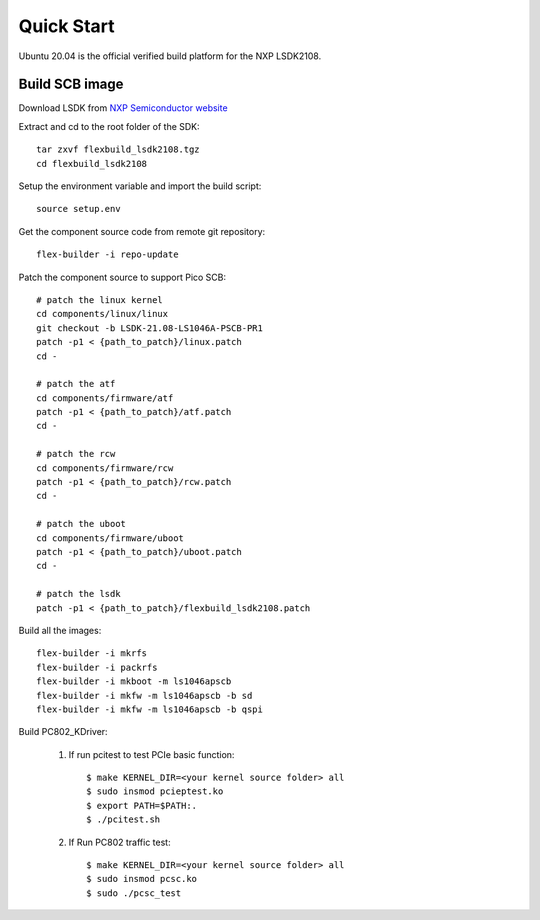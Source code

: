 .. _build_image_scb:

Quick Start
===========
Ubuntu 20.04 is the official verified build platform for the NXP LSDK2108.

Build SCB image
---------------
 
Download LSDK from `NXP Semiconductor website <https://www.nxp.com/design/software/embedded-software/linux-software-and-development-tools/layerscape-software-development-kit-v21-08:LAYERSCAPE-SDK>`_

Extract and cd to the root folder of the SDK::

   tar zxvf flexbuild_lsdk2108.tgz
   cd flexbuild_lsdk2108

Setup the environment variable and import the build script::

   source setup.env

Get the component source code from remote git repository::

   flex-builder -i repo-update

Patch the component source to support Pico SCB::

    # patch the linux kernel
    cd components/linux/linux
    git checkout -b LSDK-21.08-LS1046A-PSCB-PR1 
    patch -p1 < {path_to_patch}/linux.patch
    cd -

    # patch the atf
    cd components/firmware/atf
    patch -p1 < {path_to_patch}/atf.patch
    cd -

    # patch the rcw
    cd components/firmware/rcw
    patch -p1 < {path_to_patch}/rcw.patch
    cd -

    # patch the uboot
    cd components/firmware/uboot
    patch -p1 < {path_to_patch}/uboot.patch
    cd -

    # patch the lsdk
    patch -p1 < {path_to_patch}/flexbuild_lsdk2108.patch

Build all the images::

    flex-builder -i mkrfs
    flex-builder -i packrfs
    flex-builder -i mkboot -m ls1046apscb
    flex-builder -i mkfw -m ls1046apscb -b sd
    flex-builder -i mkfw -m ls1046apscb -b qspi

Build PC802_KDriver:
   
    1. If run pcitest to test PCIe basic function::

        $ make KERNEL_DIR=<your kernel source folder> all
        $ sudo insmod pcieptest.ko
        $ export PATH=$PATH:.
        $ ./pcitest.sh
    
    2. If Run PC802 traffic test::

        $ make KERNEL_DIR=<your kernel source folder> all
        $ sudo insmod pcsc.ko
        $ sudo ./pcsc_test
